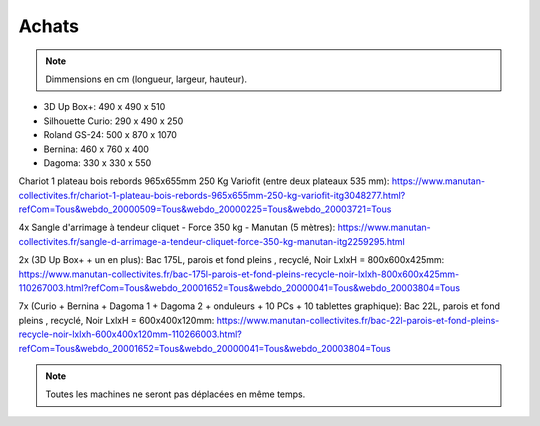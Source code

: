Achats
======

.. note:: Dimmensions  en cm (longueur, largeur, hauteur).

- 3D Up Box+: 490 x 490 x 510
- Silhouette Curio: 290 x 490 x 250
- Roland GS-24: 500 x 870 x 1070
- Bernina: 460 x 760 x 400
- Dagoma: 330 x 330 x 550

Chariot 1 plateau bois rebords 965x655mm 250 Kg Variofit (entre deux plateaux 535 mm): https://www.manutan-collectivites.fr/chariot-1-plateau-bois-rebords-965x655mm-250-kg-variofit-itg3048277.html?refCom=Tous&webdo_20000509=Tous&webdo_20000225=Tous&webdo_20003721=Tous

.. image:: chariot.png

4x Sangle d'arrimage à tendeur cliquet - Force 350 kg - Manutan (5 mètres): https://www.manutan-collectivites.fr/sangle-d-arrimage-a-tendeur-cliquet-force-350-kg-manutan-itg2259295.html

.. image:: sangle.png

2x (3D Up Box+ + un en plus): Bac 175L, parois et fond pleins , recyclé, Noir LxlxH = 800x600x425mm: https://www.manutan-collectivites.fr/bac-175l-parois-et-fond-pleins-recycle-noir-lxlxh-800x600x425mm-110267003.html?refCom=Tous&webdo_20001652=Tous&webdo_20000041=Tous&webdo_20003804=Tous

.. image:: bac_grand.png

7x (Curio + Bernina + Dagoma 1 + Dagoma 2 + onduleurs + 10 PCs + 10 tablettes graphique): Bac 22L, parois et fond pleins , recyclé, Noir LxlxH = 600x400x120mm: https://www.manutan-collectivites.fr/bac-22l-parois-et-fond-pleins-recycle-noir-lxlxh-600x400x120mm-110266003.html?refCom=Tous&webdo_20001652=Tous&webdo_20000041=Tous&webdo_20003804=Tous

.. note:: Toutes les machines ne seront pas déplacées en même temps.

.. image:: bac_moyen.png